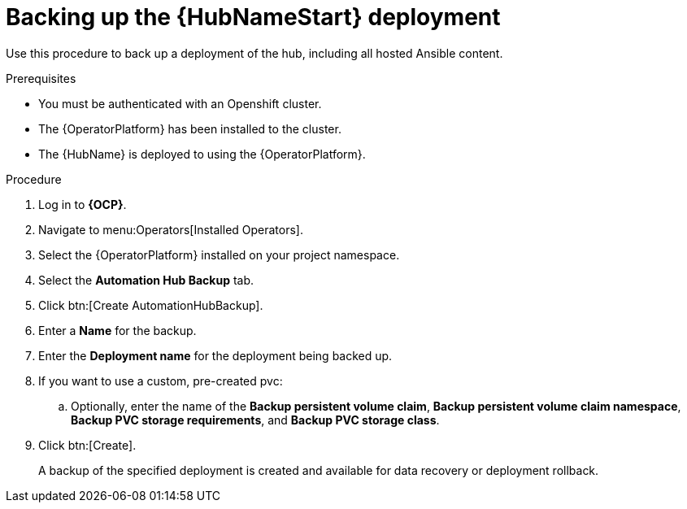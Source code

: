 [id="aap-hub-backup"]

= Backing up the {HubNameStart} deployment

[role=_abstract]
Use this procedure to back up a deployment of the hub, including all hosted Ansible content.

.Prerequisites

* You must be authenticated with an Openshift cluster.
* The {OperatorPlatform} has been installed to the cluster.
* The {HubName} is deployed to using the {OperatorPlatform}.

.Procedure
. Log in to *{OCP}*.
. Navigate to menu:Operators[Installed Operators].
. Select the {OperatorPlatform} installed on your project namespace.
. Select the *Automation Hub Backup* tab.
. Click btn:[Create AutomationHubBackup].
. Enter a *Name* for the backup.
. Enter the *Deployment name* for the deployment being backed up.
. If you want to use a custom, pre-created pvc:
.. Optionally, enter the name of the *Backup persistent volume claim*, *Backup persistent volume claim namespace*, *Backup PVC storage requirements*, and *Backup PVC storage class*.
. Click btn:[Create].
+
A backup of the specified deployment is created and available for data recovery or deployment rollback.
